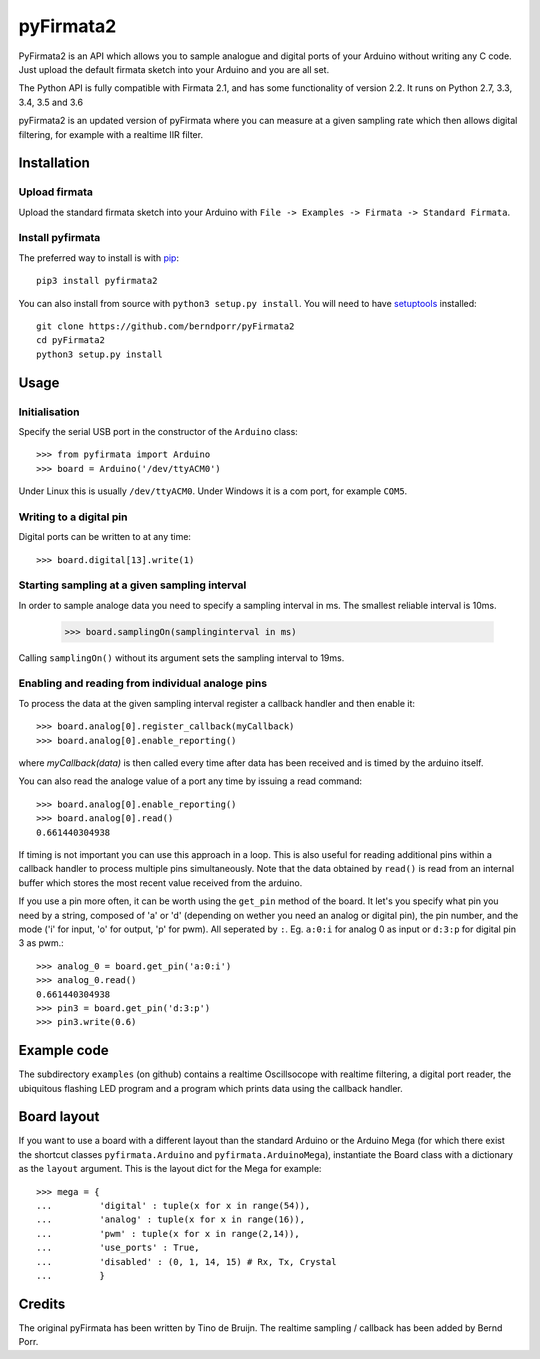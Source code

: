 ==========
pyFirmata2
==========

PyFirmata2 is an API which allows you to sample
analogue and digital ports of your Arduino without
writing any C code. Just upload the default firmata sketch
into your Arduino and you are all set.

The Python API is fully compatible with Firmata 2.1, and has some
functionality of version 2.2. It runs on Python 2.7, 3.3, 3.4, 3.5
and 3.6

.. _Firmata: http://firmata.org

pyFirmata2 is an updated version of pyFirmata where you can
measure at a given sampling rate which then allows digital
filtering, for example with a realtime IIR filter.


Installation
============


Upload firmata
-----------------

Upload the standard firmata sketch into your Arduino with
``File -> Examples -> Firmata -> Standard Firmata``.


Install pyfirmata
--------------------

The preferred way to install is with pip_::

    pip3 install pyfirmata2

You can also install from source with ``python3 setup.py install``. You will
need to have `setuptools`_ installed::

    git clone https://github.com/berndporr/pyFirmata2
    cd pyFirmata2
    python3 setup.py install

.. _pip: http://www.pip-installer.org/en/latest/
.. _setuptools: https://pypi.python.org/pypi/setuptools


Usage
=====

Initialisation
--------------

Specify the serial USB port in the constructor of the ``Arduino`` class::

    >>> from pyfirmata import Arduino
    >>> board = Arduino('/dev/ttyACM0')

Under Linux this is usually ``/dev/ttyACM0``. Under Windows it is a
com port, for example ``COM5``.

Writing to a digital pin
------------------------

Digital ports can be written to at any time::

    >>> board.digital[13].write(1)

Starting sampling at a given sampling interval
----------------------------------------------

In order to sample analoge data you need to specify a
sampling interval in ms. The smallest reliable interval is 10ms.

    >>> board.samplingOn(samplinginterval in ms)

Calling ``samplingOn()`` without its argument sets
the sampling interval to 19ms.

Enabling and reading from individual analoge pins
-------------------------------------------------

To process the data at the given sampling interval register a callback
handler and then enable it::

    >>> board.analog[0].register_callback(myCallback)
    >>> board.analog[0].enable_reporting()

where `myCallback(data)` is then called every time after data has been received
and is timed by the arduino itself.

You can also read the analoge value of a port any time by issuing a read
command::

    >>> board.analog[0].enable_reporting()
    >>> board.analog[0].read()
    0.661440304938

If timing is not important you can use this approach in a loop.  This
is also useful for reading additional pins within a callback handler
to process multiple pins simultaneously. Note that the data obtained
by ``read()`` is read from an internal buffer which stores the most
recent value received from the arduino.

If you use a pin more often, it can be worth using the ``get_pin`` method
of the board. It let's you specify what pin you need by a string, composed of
'a' or 'd' (depending on wether you need an analog or digital pin), the pin
number, and the mode ('i' for input, 'o' for output, 'p' for pwm). All
seperated by ``:``. Eg. ``a:0:i`` for analog 0 as input or ``d:3:p`` for
digital pin 3 as pwm.::

    >>> analog_0 = board.get_pin('a:0:i')
    >>> analog_0.read()
    0.661440304938
    >>> pin3 = board.get_pin('d:3:p')
    >>> pin3.write(0.6)


Example code
============

The subdirectory ``examples`` (on github) contains
a realtime Oscillsocope with realtime filtering,
a digital port reader, the ubiquitous flashing LED program and
a program which prints data using the callback handler.


Board layout
============

If you want to use a board with a different layout than the standard Arduino
or the Arduino Mega (for which there exist the shortcut classes
``pyfirmata.Arduino`` and ``pyfirmata.ArduinoMega``), instantiate the Board
class with a dictionary as the ``layout`` argument. This is the layout dict
for the Mega for example::

    >>> mega = {
    ...         'digital' : tuple(x for x in range(54)),
    ...         'analog' : tuple(x for x in range(16)),
    ...         'pwm' : tuple(x for x in range(2,14)),
    ...         'use_ports' : True,
    ...         'disabled' : (0, 1, 14, 15) # Rx, Tx, Crystal
    ...         }

Credits
=======

The original pyFirmata has been written by Tino de Bruijn.
The realtime sampling / callback has been added by Bernd Porr.


